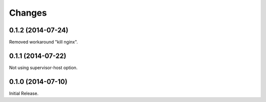 Changes
*******

0.1.2 (2014-07-24)
==================

Removed workaround "kill nginx".

0.1.1 (2014-07-22)
==================

Not using supervisor-host option.

0.1.0 (2014-07-10)
==================

Initial Release.
